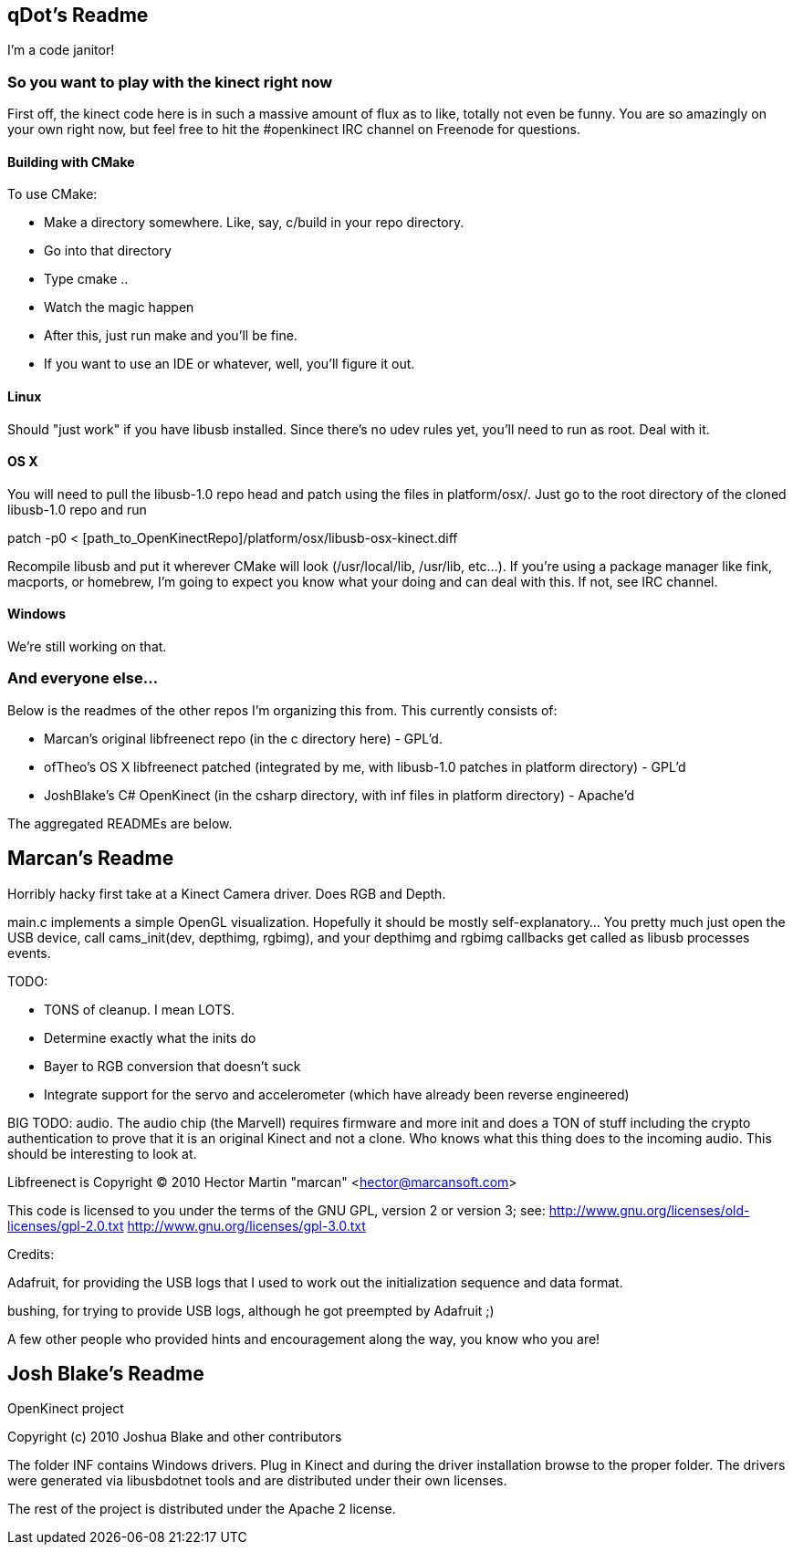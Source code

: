 == qDot's Readme

I'm a code janitor!

=== So you want to play with the kinect right now

First off, the kinect code here is in such a massive amount of flux as to like, totally not even be funny. You are so amazingly on your own right now, but feel free to hit the #openkinect IRC channel on Freenode for questions.

==== Building with CMake

To use CMake:

- Make a directory somewhere. Like, say, c/build in your repo directory.
- Go into that directory
- Type cmake ..
- Watch the magic happen
- After this, just run make and you'll be fine.
- If you want to use an IDE or whatever, well, you'll figure it out.

==== Linux

Should "just work" if you have libusb installed. Since there's no udev rules yet, you'll need to run as root. Deal with it.

==== OS X

You will need to pull the libusb-1.0 repo head and patch using the files in platform/osx/. Just go to the root directory of the cloned libusb-1.0 repo and run

patch -p0 < [path_to_OpenKinectRepo]/platform/osx/libusb-osx-kinect.diff

Recompile libusb and put it wherever CMake will look (/usr/local/lib, /usr/lib, etc...). If you're using a package manager like fink, macports, or homebrew, I'm going to expect you know what your doing and can deal with this. If not, see IRC channel.

==== Windows

We're still working on that.

=== And everyone else...

Below is the readmes of the other repos I'm organizing this from. This currently consists of:

- Marcan's original libfreenect repo (in the c directory here) - GPL'd.
- ofTheo's OS X libfreenect patched (integrated by me, with libusb-1.0 patches in platform directory) - GPL'd
- JoshBlake's C# OpenKinect (in the csharp directory, with inf files in platform directory) - Apache'd

The aggregated READMEs are below.

== Marcan's Readme

Horribly hacky first take at a Kinect Camera driver. Does RGB and Depth.

main.c implements a simple OpenGL visualization. Hopefully it should be mostly
self-explanatory... You pretty much just open the USB device, call
cams_init(dev, depthimg, rgbimg), and your depthimg and rgbimg callbacks get
called as libusb processes events.

TODO:

- TONS of cleanup. I mean LOTS.
- Determine exactly what the inits do
- Bayer to RGB conversion that doesn't suck
- Integrate support for the servo and accelerometer (which have already been reverse engineered)

BIG TODO: audio. The audio chip (the Marvell) requires firmware and more init
and does a TON of stuff including the crypto authentication to prove that it is
an original Kinect and not a clone. Who knows what this thing does to the
incoming audio. This should be interesting to look at.

Libfreenect is Copyright (C) 2010  Hector Martin "marcan" <hector@marcansoft.com>

This code is licensed to you under the terms of the GNU GPL, version 2 or
version 3; see:
 http://www.gnu.org/licenses/old-licenses/gpl-2.0.txt
 http://www.gnu.org/licenses/gpl-3.0.txt

Credits:

Adafruit, for providing the USB logs that I used to work out the initialization
sequence and data format.

bushing, for trying to provide USB logs, although he got preempted by Adafruit ;)

A few other people who provided hints and encouragement along the way, you know
who you are!

== Josh Blake's Readme

OpenKinect project

Copyright (c) 2010 Joshua Blake and other contributors

The folder INF contains Windows drivers. Plug in Kinect and during the driver installation browse to the proper folder. The drivers were generated via libusbdotnet tools and are distributed under their own licenses.

The rest of the project is distributed under the Apache 2 license.

